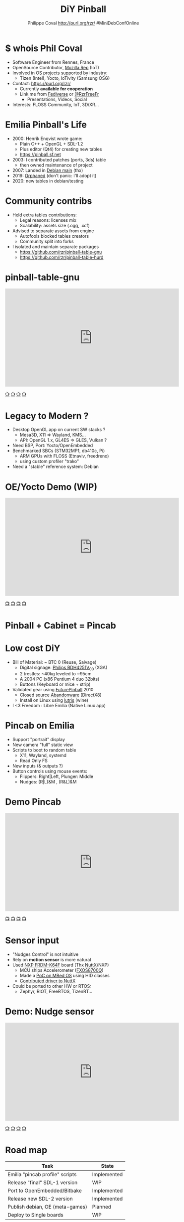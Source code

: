 #+TITLE: DiY Pinball
#+AUTHOR: Philippe Coval http://purl.org/rzr/ #MiniDebConfOnline
#+EMAIL: rzr@users.sf.net

#+OPTIONS: num:nil, timestamp:nil, toc:nil, tags:nil, ^:nil, tag:nil, italic:nil
#+REVEAL_DEFAULT_FRAG_STYLE: appear
#+REVEAL_DEFAULT_SLIDE_BACKGROUND: https://files.mastodon.social/preview_cards/images/017/328/639/original/01eda8631aa5fc3d.jpeg
#+REVEAL_DEFAULT_SLIDE_BACKGROUND_OPACITY: 0.1
#+REVEAL_HEAD_PREAMBLE: <meta name="description" content="Presentations slides">
#+REVEAL_HLEVEL: 3
#+REVEAL_INIT_OPTIONS: transition:'zoom'
#+REVEAL_POSTAMBLE: <p> Created by Philippe Coval <https://purl.org/rzr/> </p>
#+REVEAL_ROOT: https://cdn.jsdelivr.net/gh/hakimel/reveal.js@3.9.2/
#+REVEAL_SLIDE_FOOTER:
#+REVEAL_SLIDE_HEADER:
#+REVEAL_THEME: night
#+REVEAL_PLUGINS: (highlight)
#+MACRO: tags-on-export (eval (format "%s" (cond ((org-export-derived-backend-p org-export-current-backend 'md) "#+OPTIONS: tags:1") ((org-export-derived-backend-p org-export-current-backend 'reveal) "#+OPTIONS: tags:nil num:nil reveal_single_file:t"))))
#+ATTR_HTML: :width 5% :align right
#  LocalWords:  Rennes Yocto Fediverse WebThings IoTivity Tizen IoT Scalability OSS

#+ATTR_HTML: :width 15% :align right
[[https://mdco2.mini.debconf.org/talks/23-my-diy-pinball-on-debian/][https://mdco2.mini.debconf.org/static/img/logo.449625536946.png]]

* $ whois Phil Coval
  :PROPERTIES:
  :reveal_background: ../../file/rzr.png
  :reveal_background_opacity: 0.05
  :END:

   #+ATTR_REVEAL: :frag (fade-in fade-in fade-in fade-in)
  - Software Engineer from Rennes, France
  - OpenSource Contributor, [[https://wiki.mozilla.org/User:Rzr][Mozilla Rep]] (IoT)
  - Involved in OS projects supported by industry:
    - Tizen (Intel), Yocto, IoTivity (Samsung OSG)
  - Contact: <https://purl.org/rzr/>
    - Currently *available for cooperation*
    - Link me from [[https://purl.org/rzr/social][Fediverse]] or [[https://twitter.com/RzrFreeFr/status/1308364944988155907][@RzrFreeFr]]
      - Presentations, Videos, Social
  - Interests: FLOSS Community, IoT, 3D/XR...
  
* Emilia Pinball's Life
  #+ATTR_REVEAL: :frag (fade-in)
  - 2000: Henrik Enqvist wrote game:
    - Plain C++ + OpenGL + SDL-1.2
    - Plus editor (Qt4) for creating new tables
    - https://pinball.sf.net
  - 2003: I contributed patches (ports, 3ds) table
    - then owned maintenance of project 
  - 2007: Landed in [[https://tracker.debian.org/pkg/pinball][Debian main]] (thx)
  - 2019: [[https://bugs.debian.org/cgi-bin/bugreport.cgi?bug=922911][Orphaned]] (don't panic: I'll adopt it)
  - 2020: new tables in debian/testing

* Community contribs
  #+ATTR_REVEAL: :frag (fade-in)
  - Held extra tables contributions:
    - Legal reasons: licenses mix
    - Scalability: assets size (.ogg, .xcf)
  - Advised to separate assets from engine
    - Autofools blocked tables creators
    - Community split into forks
  - I isolated and maintain separate packages
    - https://github.com/rzr/pinball-table-gnu 
    - https://github.com/rzr/pinball-table-hurd

* pinball-table-gnu
  :PROPERTIES:
  :reveal_background:  https://files.mastodon.social/media_attachments/files/105/243/075/874/884/240/original/91498ee1bc63a490.jpg
  :reveal_background_opacity: 0.05
  :END:


@@html:<iframe width="560" height="315" src="https://www.youtube.com/embed/9J5CHTFWnTc#pinball-table-gnu-pincab-2020-rzr" frameborder="0" allow="accelerometer; autoplay; clipboard-write; encrypted-media; gyroscope; picture-in-picture" allowfullscreen></iframe>@@

[[https://peertube.mastodon.host/download/videos/35d08be9-0b05-4477-b6c5-d1cc95890b66-480.mp4#./pinball-table-gnu-0.0.20191225rzr][📺]]
[[https://www.youtube.com/watch?list=PLW_oRrdNdnFlJE-HTd61mxSStoAsik5kV&v=9J5CHTFWnTc#pinball-table-gnu-pincab-2020-rzr#][📺]]
[[http://purl.org/rzr/youtube#:todo:2020:][📺]]
[[http://purl.org/rzr/videos][📺]]

* 
:PROPERTIES:
:reveal_background: https://files.mastodon.social/media_attachments/files/023/678/479/original/783f9ef18a4ca608.jpeg
:reveal_background_opacity: 1
:END:

* Legacy to Modern ?
:PROPERTIES:
:reveal_background: https://files.mastodon.social/media_attachments/files/023/678/479/original/783f9ef18a4ca608.jpeg
:reveal_background_opacity: .2
:END:
  #+ATTR_REVEAL: :frag (fade-in)
  - Desktop OpenGL app on current SW stacks ?
    - Mesa3D, X11 => Wayland, KMS...
    - API: OpenGL 1.x, GL4ES => GLES, Vulkan ?
  - Need BSP, Port: Yocto/OpenEmbedded 
  - Benchmarked SBCs (STM32MP1, db410c, Pi)
    - ARM GPUs with FLOSS (Etnaviv, freedreno)
    - using custom profiler "trako"
  - Need a "stable" reference system: Debian

* OE/Yocto Demo (WIP)
  :PROPERTIES:
  :reveal_background:  https://files.mastodon.social/media_attachments/files/105/243/075/874/884/240/original/91498ee1bc63a490.jpg
  :reveal_background_opacity: 0.05
  :END:

@@html:<iframe width="560" height="315" src="https://www.youtube.com/embed/eeteTUP2dck" frameborder="0" allow="accelerometer; autoplay; clipboard-write; encrypted-media; gyroscope; picture-in-picture" allowfullscreen></iframe>@@

[[https://youtu.be/eeteTUP2dck#pinball-table-professor-20200614rzr][📺]]
[[https://peertube.mastodon.host/videos/watch/693ce53c-03fd-495c-bb8c-1a3fd3c533b2#pinball-table-professor-20200614rzr][📺]]
[[http://purl.org/rzr/youtube#:TODO:2020:][📺]]
[[http://purl.org/rzr/videos][📺]]

* Pinball + Cabinet = Pincab
:PROPERTIES:
:reveal_background: https://pbs.twimg.com/media/EH4KtETWoAEwB_i?format=jpg
:reveal_background_opacity: 1
:END:

* Low cost DiY
:PROPERTIES:
:reveal_background: https://pbs.twimg.com/media/EH4KtETWoAEwB_i?format=jpg
:reveal_background_opacity: .2
:END:
  #+ATTR_REVEAL: :frag (fade-in)
  - Bill of Material: ~ BTC 0 (Reuse, Salvage)
    - Digital signage: [[https://www.philips.co.uk/c-p/BDH4251V_00/42-inch-xga#][Philips BDH4251V_00]] (XGA)
    - 2 trestles: ~40kg leveled to ~95cm
    - A 2004 PC (x86 Pentium 4 duo 32bits)
    - Buttons (Keyboard or mice + strip)
  - Validated gear using [[https://en.wikipedia.org/wiki/Future_Pinball][FuturePinball]] 2010
    - Closed source [[https://purl.org/abandonware][Abandonware]] (DirectX8)
    - Install on Linux using [[https://lutris.net/games/future-pinball/][lutris]] (wine)
  - I <3 Freedom : Libre Emilia (Native Linux app)

* Pincab on Emilia
  #+ATTR_REVEAL: :frag (fade-in)
  - Support "portrait" display
  - New camera "full" static view
  - Scripts to boot to random table 
    - X11, Wayland, systemd
    - Read Only FS
  - New inputs (& outputs ?)
  - Button controls using mouse events:
    - Flippers: Right|Left, Plunger: Middle
    - Nudges: (R|L)&M , (R&L)&M
 
* Demo Pincab
  :PROPERTIES:
  :reveal_background:  https://files.mastodon.social/media_attachments/files/105/243/075/874/884/240/original/91498ee1bc63a490.jpg
  :reveal_background_opacity: 0.1
  :END:


@@html:<iframe width="560" height="315" src="https://www.youtube.com/embed/9J5CHTFWnTc" frameborder="0" allow="accelerometer; autoplay; clipboard-write; encrypted-media; gyroscope; picture-in-picture" allowfullscreen></iframe>@@

[[https://www.youtube.com/watch?list=PLW_oRrdNdnFlJE-HTd61mxSStoAsik5kV&v=9J5CHTFWnTc#pinball-table-gnu-pincab-2020-rzr#][📺]]
[[https://www.youtube-nocookie.com/embed/9J5CHTFWnTc#pinball-table-gnu-pincab-2020-rzr][📺]]
[[http://purl.org/rzr/youtube#:TODO:2020:][📺]]
[[http://purl.org/rzr/videos][📺]]

* Sensor input
  #+ATTR_REVEAL: :frag (fade-in)
  - "Nudges Control" is not intuitive
  - Rely on *motion sensor* is more natural
  - Used [[http://www.nxp.com/frdm-k64F#:2020:#][NXP FRDM-K64F]] board (Thx [[https://nuttx.events/][NuttX]]/NXP)
    - MCU ships Accelerometer ([[https://www.nxp.com/part/FXOS8700CQ#/][FXOS8700Q]])
    - Made a [[https://ide.mbed.com/compiler/#nav:/rzr-example-mbed/main.cpp;][PoC on MBed OS]] using HID classes
    - [[https://github.com/apache/incubator-nuttx/issues/1988][Contributed driver to NuttX]]
  - Could be ported to other HW or RTOS:
    - Zephyr, RIOT, FreeRTOS, TizenRT...

* Demo: Nudge sensor
 :PROPERTIES:
 :reveal_background:  https://files.mastodon.social/media_attachments/files/105/243/075/874/884/240/original/91498ee1bc63a490.jpg
 :reveal_background_opacity: 0.05
 :END:

@@html:<iframe width="560" height="315" src="https://www.youtube.com/embed/ckfwhbAhFtI" frameborder="0" allow="accelerometer; autoplay; clipboard-write; encrypted-media; gyroscope; picture-in-picture" allowfullscreen></iframe>@@

[[https://www.youtube.com/watch?v=ckfwhbAhFtI&list=UUgGWtPbelycq8xjbaI1alZg&#:pinball-sensor-rzr-2020:][📺]]
[[https://peertube.mastodon.host/videos/watch/3dc32457-fadb-46ea-a241-8393fb9343f1#pinball-sensor-rzr-2020][📺]]
[[http://purl.org/rzr/youtube#:TODO:2020:][📺]]
[[http://purl.org/rzr/videos][📺]]

* Road map

  | Task                            | State       |
  |---------------------------------+-------------|
  | Emilia "pincab profile" scripts | Implemented |
  | Release "final" SDL-1 version   | WIP         |
  | Port to OpenEmbedded/Bitbake    | Implemented |
  | Release new SDL-2 version       | Implemented |
  | Publish debian, OE (meta-games) | Planned     |
  | Deploy to Single boards         | WIP         |

* Help or Ideas welcome

  #+ATTR_REVEAL: :frag (fade-in)
  - Pick patches from other forks
  - GLES, Vulkan, VR Rendering
  - Publish to other distros (appimage, snap)
  - Modernize asset format (JSON, [[https://www.khronos.org/gltf/][GLTF]]?)
  - Interpret behavior scripts (Lua, JS?)
  - Parse other engines' tables
  - Revive [[https://sourceforge.net/projects/pinball/files/pinedit/][pinedit]] (Qt4) ?
  - Mentor [[https://qa.debian.org/developer.php?login=rzr@users.sf.net][me]] to join Debian developers

* Try code
  #+ATTR_REVEAL: :frag (fade-in)
  - CVS migrated to GIT on sf and mirrored:
    - https://github.com/rzr/pinball
  - Debian is project reference OS:
    - Build "snapshot" deb package from scripts
  - Use docker recipes from any OS:
    - Windows needs WSL + X11 server
  - Issues, patches are welcome:
    - https://sourceforge.net/projects/pinball/
  - Ping me on FediVerse:
    - https://purl.org/rzr/pinball

* Create or improve? 

@@html:<iframe width="560" height="315" src="https://www.youtube.com/embed/yGNm-z_1pGs" frameborder="0" allow="accelerometer; autoplay; clipboard-write; encrypted-media; gyroscope; picture-in-picture" allowfullscreen></iframe>@@

[[https://youtu.be/yGNm-z_1pGs#pinball-table-hurd-0.0.20200313][📺]]
[[https://peertube.mastodon.host/videos/watch/c72d004d-cc4a-4fe0-a5f0-c064c5e94001#pinball-table-hurd-0.0.2020031][📺]]
[[http://purl.org/rzr/youtube#:TODO:2020:][📺]]
[[http://purl.org/rzr/videos][📺]]

* Resources and more:
  - https://purl.org/rzr/
  - https://purl.org/rzr/pinball
  - https://tracker.debian.org/pkg/pinball
  - https://tracker.debian.org/pkg/pinball-table-gnu
  - https://purl.org/rzr/presentations
  - https://peertube.debian.social/
  - https://pleroma.debian.social/tag/debiangaming

* Thx!
:PROPERTIES:
:reveal_background: https://files.mastodon.social/media_attachments/files/105/243/463/961/082/924/original/8d8dc3fbd8878388.jpg
:reveal_background_opacity: 1
:END:

* Video Playback :TODO:

@@html:<iframe width="560" height="315" sandbox="allow-same-origin allow-scripts allow-popups" src="https://diode.zone/videos/embed/b764fc94-b455-45f5-a62a-24ec6131112e" frameborder="0" allowfullscreen></iframe>@@

[[https://ftp.acc.umu.se/pub/debian-meetings/2020/MiniDebConfOnline2-Gaming/my-diy-pinball-on-debian.webm][📺]]
[[https://peertube.debian.social/videos/watch/c23f0709-4099-4302-b877-f7d2562b2880#my-diy-pinball-on-debian][📺]]
[[https://peertube.mastodon.host/videos/watch/2672bd64-3708-44be-92c4-cdb7782e465b#pinball-debconf-2020-rzr][📺]]
[[https://meetings-archive.debian.net/pub/debian-meetings/2020/MiniDebConfOnline2-Gaming/#./my-diy-pinball-on-debian.webm][📺]]
[[http://purl.org/rzr/youtube#:TODO:2020:][📺]]
[[http://purl.org/rzr/videos][📺]]

* Upcomming

 - <2020-12-03 Sat> : [[https://mastodon.social/@rzr/105230822997019822#:lel:webthings][#LEE]]

@@html:<iframe width="560" height="315" src="https://www.youtube.com/embed/HPe8eZXkqf4" frameborder="0" allow="accelerometer; autoplay; clipboard-write; encrypted-media; gyroscope; picture-in-picture" allowfullscreen></iframe>@@

[[https://www.youtube.com/watch?list=UUgGWtPbelycq8xjbaI1alZg&v=HPe8eZXkqf4#web-of-twins-hubs-ow2con-2020-rzr#][📺]]
[[https://peertube.mastodon.host/download/videos/63a1aafa-401b-42c4-a723-a0c16e350b06-1080.mp4#web-of-twins-hubs-ow2con-2020-rzr][📺]]

#+BEGIN_NOTES

https://mdco2.mini.debconf.org/

https://mdco2.mini.debconf.org/talks/23-my-diy-pinball-on-debian/# #Pinball : I will present my #DiY #pinball at #MiniDebConfOnline

2020-11-22 UtC14h30 +20min

https://pad.online.debconf.org/p/mdco2-23-my-diy-pinball-on-debian

19-22 November 

My DiY Pinball on Debian

Debian gamers might already know “Emilia Pinball” which is in main since 2007 and did not evolve much since and package was orphaned.

But this does not stop here !

During 2020 lock-down (first one) to get busy, I started to build my “Pincab” machine to push the experience forward.

I’ll explain the journey of this hobby project and how to replicate easily home on your favorite Debian or Yocto system using low cost materials.

Expect demos and track progress at:

https://purl.org/rzr/pinball

Meanwhile you can play with extra community tables I published in main repos.

https://mdco2.mini.debconf.org/talks/23-my-diy-pinball-on-debian/

 TODO
 * Port pinedit from [[https://tracker.debian.org/pkg/qt4-x11][Qt4]]


 * Pinball Community
  - 
Tried FuturePinball with Lutris (wine)
   
  - 

  - Packaged extra tables:
     apt-get install pinball-table-gnu pinball-table-hurd

[[https://pbs.twimg.com/media/EH4KtETWoAEwB_i?format=jpg][https://twitter.com/RzrFreeFr/status/1188399139819835392/photo/1]]



    - Meego port
      - Vivante (STM32MP1): Etnaviv
      - Adreno (db410c): freedreno

root@pin:~# apt-get install linuxlogo


#+END_NOTES
* More
  - https://purl.org/rzr/
  - https://purl.org/rzr/presentations
  - https://purl.org/rzr/demo
  - https://purl.org/rzr/weboftwins
  - https://purl.org/rzr/social
  - https://purl.org/rzr/video

#  LocalWords:  Rennes Yocto Fediverse WebThings IoTivity Tizen IoT
#  LocalWords:  WoT

* Playlist

@@html:<iframe src="https://purl.org/rzr/youtube#:TODO:2020:" width="640" height="360" frameborder="0" allow="fullscreen" allowfullscreen></iframe>@@

[[https://peertube.debian.social/accounts/rzr_guest#][📺]]
[[https://diode.zone/video-channels/www.rzr.online.fr#][📺]]
[[http://purl.org/rzr/youtube#:TODO:2020:][📺]]
[[http://purl.org/rzr/videos][📺]]
